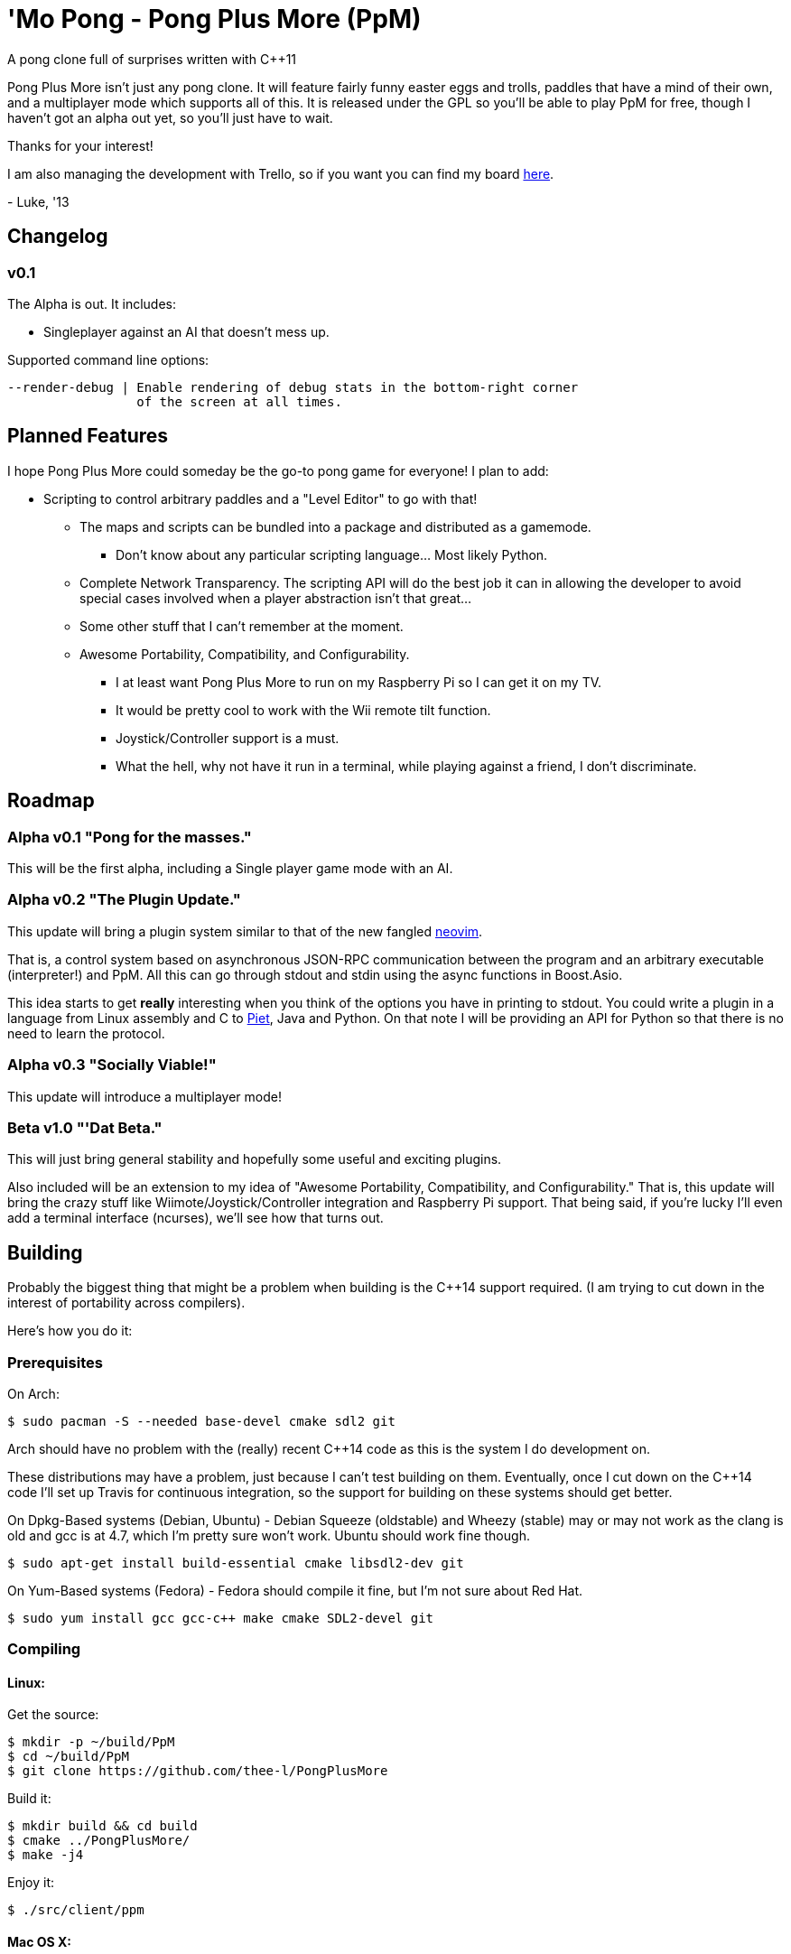 ////
 PpM - Pong Plus More - A pong clone full of surprises written with C++11.
 Copyright (C) 2013  Luke San Antonio

 You can contact me (Luke San Antonio) at lukesanantonio@gmail.com!

 This program is free software: you can redistribute it and/or modify
 it under the terms of the GNU General Public License as published by
 the Free Software Foundation, either version 3 of the License, or
 (at your option) any later version.

 This program is distributed in the hope that it will be useful,
 but WITHOUT ANY WARRANTY; without even the implied warranty of
 MERCHANTABILITY or FITNESS FOR A PARTICULAR PURPOSE.  See the
 GNU General Public License for more details.

 You should have received a copy of the GNU General Public License
 along with this program.  If not, see <http://www.gnu.org/licenses/>.
////

= 'Mo Pong - Pong Plus More (PpM)

A pong clone full of surprises written with C++11

Pong Plus More isn't just any pong clone. It will feature fairly funny easter
eggs and trolls, paddles that have a mind of their own, and a multiplayer mode
which supports all of this. It is released under the GPL so you'll be able to
play PpM for free, though I haven't got an alpha out yet, so you'll just have
to wait.

Thanks for your interest!

I am also managing the development with Trello, so if you want you can find my
board https://trello.com/b/6kkfz2kJ/pong-plus-more[here].

-
Luke, '13

== Changelog

=== v0.1

The Alpha is out. It includes:

- Singleplayer against an AI that doesn't mess up.

Supported command line options:

    --render-debug | Enable rendering of debug stats in the bottom-right corner
                     of the screen at all times.

== Planned Features

I hope Pong Plus More could someday be the go-to pong game for everyone! I plan
to add:

* Scripting to control arbitrary paddles and a "Level Editor" to go with that!
** The maps and scripts can be bundled into a package and distributed as a
   gamemode.
*** Don't know about any particular scripting language... Most likely Python.
** Complete Network Transparency. The scripting API will do the best job it can
   in allowing the developer to avoid special cases involved when a player
   abstraction isn't that great...
** Some other stuff that I can't remember at the moment.
** Awesome Portability, Compatibility, and Configurability.
*** I at least want Pong Plus More to run on my Raspberry Pi so I can get it
    on my TV.
*** It would be pretty cool to work with the Wii remote tilt function.
*** Joystick/Controller support is a must.
*** What the hell, why not have it run in a terminal, while playing against a
    friend, I don't discriminate.

== Roadmap

=== Alpha v0.1 "Pong for the masses."
This will be the first alpha, including a Single player game mode with an AI.

=== Alpha v0.2 "The Plugin Update."
This update will bring a plugin system similar to that of the new fangled
https://github.com/neovim/neovim#new-plugin-architecture[neovim].

That is, a control system based on asynchronous JSON-RPC communication between
the program and an arbitrary executable (interpreter!) and PpM. All this can
go through stdout and stdin using the async functions in Boost.Asio.

This idea starts to get *really* interesting when you think of the options you
have in printing to stdout. You could write a plugin in a language from Linux
assembly and C to http://www.dangermouse.net/esoteric/piet.html[Piet], Java and
Python. On that note I will be providing an API for Python so that there is no
need to learn the protocol.

=== Alpha v0.3 "Socially Viable!"
This update will introduce a multiplayer mode!

=== Beta v1.0 "'Dat Beta."
This will just bring general stability and hopefully some useful and exciting
plugins.

Also included will be an extension to my idea of "Awesome Portability,
Compatibility, and Configurability." That is, this update will bring the
crazy stuff like Wiimote/Joystick/Controller integration and Raspberry Pi
support. That being said, if you're lucky I'll even add a terminal interface
(ncurses), we'll see how that turns out.

== Building

Probably the biggest thing that might be a problem when building is the
C++14 support required. (I am trying to cut down in the interest of
portability across compilers).

Here's how you do it:

=== Prerequisites
On Arch:

    $ sudo pacman -S --needed base-devel cmake sdl2 git

Arch should have no problem with the (really) recent C++14 code as
this is the system I do development on.

These distributions may have a problem, just because I can't test building on
them. Eventually, once I cut down on the C++14 code I'll set up
Travis for continuous integration, so the support for building on these systems
should get better.

On Dpkg-Based systems (Debian, Ubuntu) - Debian Squeeze (oldstable) and Wheezy
(stable) may or may not work as the clang is old and gcc is at 4.7, which I'm
pretty sure won't work. Ubuntu should work fine though.

    $ sudo apt-get install build-essential cmake libsdl2-dev git

On Yum-Based systems (Fedora) - Fedora should compile it fine, but I'm not
sure about Red Hat.

    $ sudo yum install gcc gcc-c++ make cmake SDL2-devel git

=== Compiling

==== Linux:
Get the source:

    $ mkdir -p ~/build/PpM
    $ cd ~/build/PpM
    $ git clone https://github.com/thee-l/PongPlusMore

Build it:

    $ mkdir build && cd build
    $ cmake ../PongPlusMore/
    $ make -j4

Enjoy it:

    $ ./src/client/ppm

==== Mac OS X:
Soon, I'll add a http://brew.sh/[Homebrew] formula for PpM so you can install
it right from your terminal. For now though, just use it to install
dependencies and follow the Linux compiling constructions above.

==== Windows:
Pfft. Have fun man!

No, that's not it. When the game is actually worth downloading I'll have a
prebuilt binary uploaded. The only reason it can't be built in Visual Studio
is because of the compiler and its lack of support for C++11/14. Soon
enough, I will try to minimize the C++14 usage and hopefully support
compilation on this compiler.

It might be possible to use MinGW since they have g++ 4.8.1 ported. But no
guarantees.

==== Prebuilt Binaries
Coming Soon. - Luke

=== FAQ

====  Why Pong, Luke? It's Pong! Who cares about Pong!
This game is basically a learning experience. If I happen to make a great pong
clone in the process, then awesome!

==== Why the GPL?
I thought about the MIT license and the BSD license, but my conclusion was
that even though those license are great for libraries, for PpM I really
do think that any changes to should benefit everyone. That's why the GPL was
chosen!
